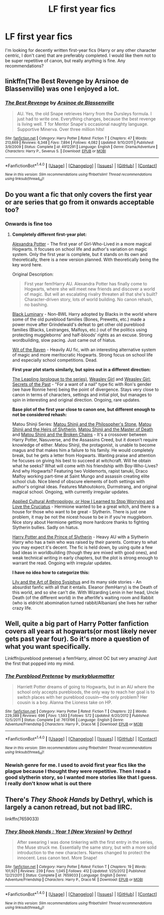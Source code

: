 #+TITLE: LF first year fics

* LF first year fics
:PROPERTIES:
:Author: dash-Dot-dash
:Score: 3
:DateUnix: 1496886136.0
:DateShort: 2017-Jun-08
:FlairText: Request
:END:
I'm looking for decently written first-year fics (Harry or any other character centric, I don't care) that are preferably completed. I would like them not to be super repetitive of canon, but really anything is fine. Any recommendations?


** linkffn(The Best Revenge by Arsinoe de Blassenville) was one I enjoyed a lot.
:PROPERTIES:
:Author: Flye_Autumne
:Score: 2
:DateUnix: 1496891760.0
:DateShort: 2017-Jun-08
:END:

*** [[http://www.fanfiction.net/s/4912291/1/][*/The Best Revenge/*]] by [[https://www.fanfiction.net/u/352534/Arsinoe-de-Blassenville][/Arsinoe de Blassenville/]]

#+begin_quote
  AU. Yes, the old Snape retrieves Harry from the Dursleys formula. I just had to write one. Everything changes, because the best revenge is living well. T for Mentor Snape's occasional naughty language. Supportive Minerva. Over three million hits!
#+end_quote

^{/Site/: [[http://www.fanfiction.net/][fanfiction.net]] *|* /Category/: Harry Potter *|* /Rated/: Fiction T *|* /Chapters/: 47 *|* /Words/: 213,669 *|* /Reviews/: 6,348 *|* /Favs/: 7,894 *|* /Follows/: 4,082 *|* /Updated/: 9/10/2011 *|* /Published/: 3/9/2009 *|* /Status/: Complete *|* /id/: 4912291 *|* /Language/: English *|* /Genre/: Drama/Adventure *|* /Characters/: Harry P., Severus S. *|* /Download/: [[http://www.ff2ebook.com/old/ffn-bot/index.php?id=4912291&source=ff&filetype=epub][EPUB]] or [[http://www.ff2ebook.com/old/ffn-bot/index.php?id=4912291&source=ff&filetype=mobi][MOBI]]}

--------------

*FanfictionBot*^{1.4.0} *|* [[[https://github.com/tusing/reddit-ffn-bot/wiki/Usage][Usage]]] | [[[https://github.com/tusing/reddit-ffn-bot/wiki/Changelog][Changelog]]] | [[[https://github.com/tusing/reddit-ffn-bot/issues/][Issues]]] | [[[https://github.com/tusing/reddit-ffn-bot/][GitHub]]] | [[[https://www.reddit.com/message/compose?to=tusing][Contact]]]

^{/New in this version: Slim recommendations using/ ffnbot!slim! /Thread recommendations using/ linksub(thread_id)!}
:PROPERTIES:
:Author: FanfictionBot
:Score: 2
:DateUnix: 1496891791.0
:DateShort: 2017-Jun-08
:END:


** Do you want a fic that only covers the first year or are series that go from it onwards acceptable too?
:PROPERTIES:
:Author: Satanniel
:Score: 2
:DateUnix: 1496917118.0
:DateShort: 2017-Jun-08
:END:

*** Onwards is fine too
:PROPERTIES:
:Author: dash-Dot-dash
:Score: 1
:DateUnix: 1496925513.0
:DateShort: 2017-Jun-08
:END:

**** *Completely different first-year plot:*

[[http://tinyurl.com/jkc2qeu][Alexandra Potter]] - The first year of Girl-Who-Lived in a more magical Hogwarts. It focuses on school life and author's variation on magic system. Only the first year is complete, but it stands on its own and theoretically, there is a new version planned. With theoretically being the key word here.

Original Description:

#+begin_quote
  First year fem!Harry AU. Alexandra Potter has finally come to Hogwarts, where she will meet new friends and discover a world of magic. But will an escalating rivalry threaten all that she's built? Character-driven story, lots of world building. No canon rehash, no bashing.
#+end_quote

[[https://www.fanfiction.net/s/12125300][Black Luminary]] - Non-BWL Harry adopted by Blacks in the world where some of the old pureblood families (Bones, Prewetts, etc.) made a power move after Grindelwald's defeat to get other old pureblood families (Blacks, Lestranges, Malfoys, etc.) out of the politics using protecting muggleborns' and half-bloods' rights as an excuse. Strong wordbuilding, slow pacing. Just came out of hiatus.

[[https://www.fanfiction.net/s/2740505][Wit of the Raven]] - Heavily AU fic, with an interesting alternative system of magic and more meritocratic Hogwarts. Strong focus on school life and especially school competitions. Dead.

 

*First year plot starts similarly, but spins out in a different direction:*

[[https://www.fanfiction.net/s/11815956][The Leapling (prologue to the series)]], [[https://www.fanfiction.net/s/8202739][Weasley Girl]] and [[https://www.fanfiction.net/s/9932798][Weasley Girl: Secrets of the Past]] - "For a want of a nail" type fic with Ron's gender (we have Ronnie here) being the point of divergence. Stays very close to canon in terms of characters, settings and initial plot, but manages to spin in interesting and original direction. Ongoing, rare updates.

 

*Base plot of the first year close to canon one, but different enough to not be considered rehash:*

Matou Shinji Series: [[https://www.fanfiction.net/s/10918531/1/Matou-Shinji-and-the-Philosopher-s-Stone][Matou Shinji and the Philosopher's Stone]], [[https://www.fanfiction.net/s/10918531/1/Matou-Shinji-and-the-Heirs-of-Slytherin][Matou Shinji and the Heirs of Slytherin]], [[https://www.fanfiction.net/s/11407944/1/Matou-Shinji-and-the-Master-of-Death][Matou Shinji and the Master of Death]] and [[https://www.fanfiction.net/s/11686212/1/Matou-Shinji-and-the-Broken-Chains][Matou Shinji and the Broken Chains]] - It's a crossover between Harry Potter, Nasuverse, and the Assassins Creed, but it doesn't require knowledge of either. Matou Shinji, the protagonist, is unable to become magus and that makes him a failure to his family. He would completely break, but he gets a letter from Hogwarts. Wanting praise and attention he focuses on giving his best to succeed at witchcraft. Will he obtain what he seeks? What will come with his friendship with Boy-Who-Lives? And why Hogwarts? Featuring two Voldemorts, rapist tanuki, Draco Malfoy working part-time at Saint Mungo and assassin creating elite school club. Nice blend of obscure elements of both settings with author's original ideas. Features Mahoutokoro, Durmstrang, and original magical school. Ongoing, with currently irregular updates.

[[https://www.fanfiction.net/s/9238861][Applied Cultural Anthropology, or How I Learned to Stop Worrying and Love the Cruciatus]] - Hermione wanted to be a great witch, and there is a house for those who want to be great - Slytherin. There is just one problem, it may be not the nicest house to be in if you're muggleborn. Nice story about Hermione getting more hardcore thanks to fighting Slytherin bullies. Sadly on hiatus.

[[https://www.fanfiction.net/s/11191235][Harry Potter and the Prince of Slytherin]] - Heavy AU with a Slytherin Harry who has a twin who was raised by their parents. Contrary to what you may expect it's decent. The fic is held down, by using quite a few bad ideas in worldbuilding (though they are mixed with good ones), and weak technical writing in early chapters, but the plot is strong enough to warrant the read. Ongoing with irregular updates.

 

*I have no idea how to categorize this:*

[[https://www.fanfiction.net/s/9911469][Lily and the Art of Being Sysiphus]] and its many side stories - An absurdist fanfic with all that it entails. Eleanor (femHarry) is the Death of this world, and so she can't die. With Wizarding Lenin in her head, Uncle Death (of the different world) in the afterlife's waiting room and Rabbit (who is eldricht abomination turned rabbit/Albanian) she lives her rather crazy life.
:PROPERTIES:
:Author: Satanniel
:Score: 1
:DateUnix: 1496946939.0
:DateShort: 2017-Jun-08
:END:


** Well, quite a big part of Harry Potter fanfiction covers all years at hogwarts(or most likely never gets past year four). So it's more a question of what you want specifically.

Linkffn(pureblood pretense) a fem!Harry, almost OC but very amazing! Just the first that popped into my mind.
:PROPERTIES:
:Author: heavy__rain
:Score: 1
:DateUnix: 1496941424.0
:DateShort: 2017-Jun-08
:END:

*** [[http://www.fanfiction.net/s/7613196/1/][*/The Pureblood Pretense/*]] by [[https://www.fanfiction.net/u/3489773/murkybluematter][/murkybluematter/]]

#+begin_quote
  Harriett Potter dreams of going to Hogwarts, but in an AU where the school only accepts purebloods, the only way to reach her goal is to switch places with her pureblood cousin---the only problem? Her cousin is a boy. Alanna the Lioness take on HP.
#+end_quote

^{/Site/: [[http://www.fanfiction.net/][fanfiction.net]] *|* /Category/: Harry Potter *|* /Rated/: Fiction T *|* /Chapters/: 22 *|* /Words/: 229,389 *|* /Reviews/: 696 *|* /Favs/: 1,593 *|* /Follows/: 572 *|* /Updated/: 6/20/2012 *|* /Published/: 12/5/2011 *|* /Status/: Complete *|* /id/: 7613196 *|* /Language/: English *|* /Genre/: Adventure/Friendship *|* /Characters/: Harry P., Draco M. *|* /Download/: [[http://www.ff2ebook.com/old/ffn-bot/index.php?id=7613196&source=ff&filetype=epub][EPUB]] or [[http://www.ff2ebook.com/old/ffn-bot/index.php?id=7613196&source=ff&filetype=mobi][MOBI]]}

--------------

*FanfictionBot*^{1.4.0} *|* [[[https://github.com/tusing/reddit-ffn-bot/wiki/Usage][Usage]]] | [[[https://github.com/tusing/reddit-ffn-bot/wiki/Changelog][Changelog]]] | [[[https://github.com/tusing/reddit-ffn-bot/issues/][Issues]]] | [[[https://github.com/tusing/reddit-ffn-bot/][GitHub]]] | [[[https://www.reddit.com/message/compose?to=tusing][Contact]]]

^{/New in this version: Slim recommendations using/ ffnbot!slim! /Thread recommendations using/ linksub(thread_id)!}
:PROPERTIES:
:Author: FanfictionBot
:Score: 1
:DateUnix: 1496941445.0
:DateShort: 2017-Jun-08
:END:


*** Newish genre for me. I used to avoid first year fics like the plague because I thought they were repetitive. Then I read a good slytherin story, so I wanted more stories like that I guess. I really don't know what is out there
:PROPERTIES:
:Author: dash-Dot-dash
:Score: 1
:DateUnix: 1496944544.0
:DateShort: 2017-Jun-08
:END:


** There's /They Shook Hands/ by Dethryl, which is largely a canon retread, but not bad IIRC.

linkffn(7659033)
:PROPERTIES:
:Author: deirox
:Score: 1
:DateUnix: 1496946726.0
:DateShort: 2017-Jun-08
:END:

*** [[http://www.fanfiction.net/s/7659033/1/][*/They Shook Hands : Year 1 (New Version)/*]] by [[https://www.fanfiction.net/u/2560219/Dethryl][/Dethryl/]]

#+begin_quote
  After swearing I was done tinkering with the first entry in the series, the Muse struck me. Essentially the same story, but with a more solid introduction to the new characters. Names changed to protect the innocent. Less canon text. More Snape!
#+end_quote

^{/Site/: [[http://www.fanfiction.net/][fanfiction.net]] *|* /Category/: Harry Potter *|* /Rated/: Fiction T *|* /Chapters/: 19 *|* /Words/: 101,921 *|* /Reviews/: 239 *|* /Favs/: 1,045 *|* /Follows/: 412 *|* /Updated/: 1/25/2012 *|* /Published/: 12/21/2011 *|* /Status/: Complete *|* /id/: 7659033 *|* /Language/: English *|* /Genre/: Adventure/Friendship *|* /Characters/: Harry P., Draco M. *|* /Download/: [[http://www.ff2ebook.com/old/ffn-bot/index.php?id=7659033&source=ff&filetype=epub][EPUB]] or [[http://www.ff2ebook.com/old/ffn-bot/index.php?id=7659033&source=ff&filetype=mobi][MOBI]]}

--------------

*FanfictionBot*^{1.4.0} *|* [[[https://github.com/tusing/reddit-ffn-bot/wiki/Usage][Usage]]] | [[[https://github.com/tusing/reddit-ffn-bot/wiki/Changelog][Changelog]]] | [[[https://github.com/tusing/reddit-ffn-bot/issues/][Issues]]] | [[[https://github.com/tusing/reddit-ffn-bot/][GitHub]]] | [[[https://www.reddit.com/message/compose?to=tusing][Contact]]]

^{/New in this version: Slim recommendations using/ ffnbot!slim! /Thread recommendations using/ linksub(thread_id)!}
:PROPERTIES:
:Author: FanfictionBot
:Score: 1
:DateUnix: 1496946746.0
:DateShort: 2017-Jun-08
:END:
